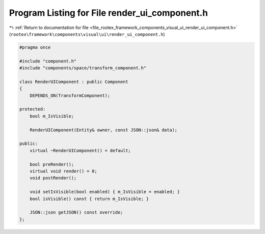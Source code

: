 
.. _program_listing_file_rootex_framework_components_visual_ui_render_ui_component.h:

Program Listing for File render_ui_component.h
==============================================

|exhale_lsh| :ref:`Return to documentation for file <file_rootex_framework_components_visual_ui_render_ui_component.h>` (``rootex\framework\components\visual\ui\render_ui_component.h``)

.. |exhale_lsh| unicode:: U+021B0 .. UPWARDS ARROW WITH TIP LEFTWARDS

.. code-block:: cpp

   #pragma once
   
   #include "component.h"
   #include "components/space/transform_component.h"
   
   class RenderUIComponent : public Component
   {
       DEPENDS_ON(TransformComponent);
   
   protected:
       bool m_IsVisible;
   
       RenderUIComponent(Entity& owner, const JSON::json& data);
   
   public:
       virtual ~RenderUIComponent() = default;
   
       bool preRender();
       virtual void render() = 0;
       void postRender();
   
       void setIsVisible(bool enabled) { m_IsVisible = enabled; }
       bool isVisible() const { return m_IsVisible; }
   
       JSON::json getJSON() const override;
   };
